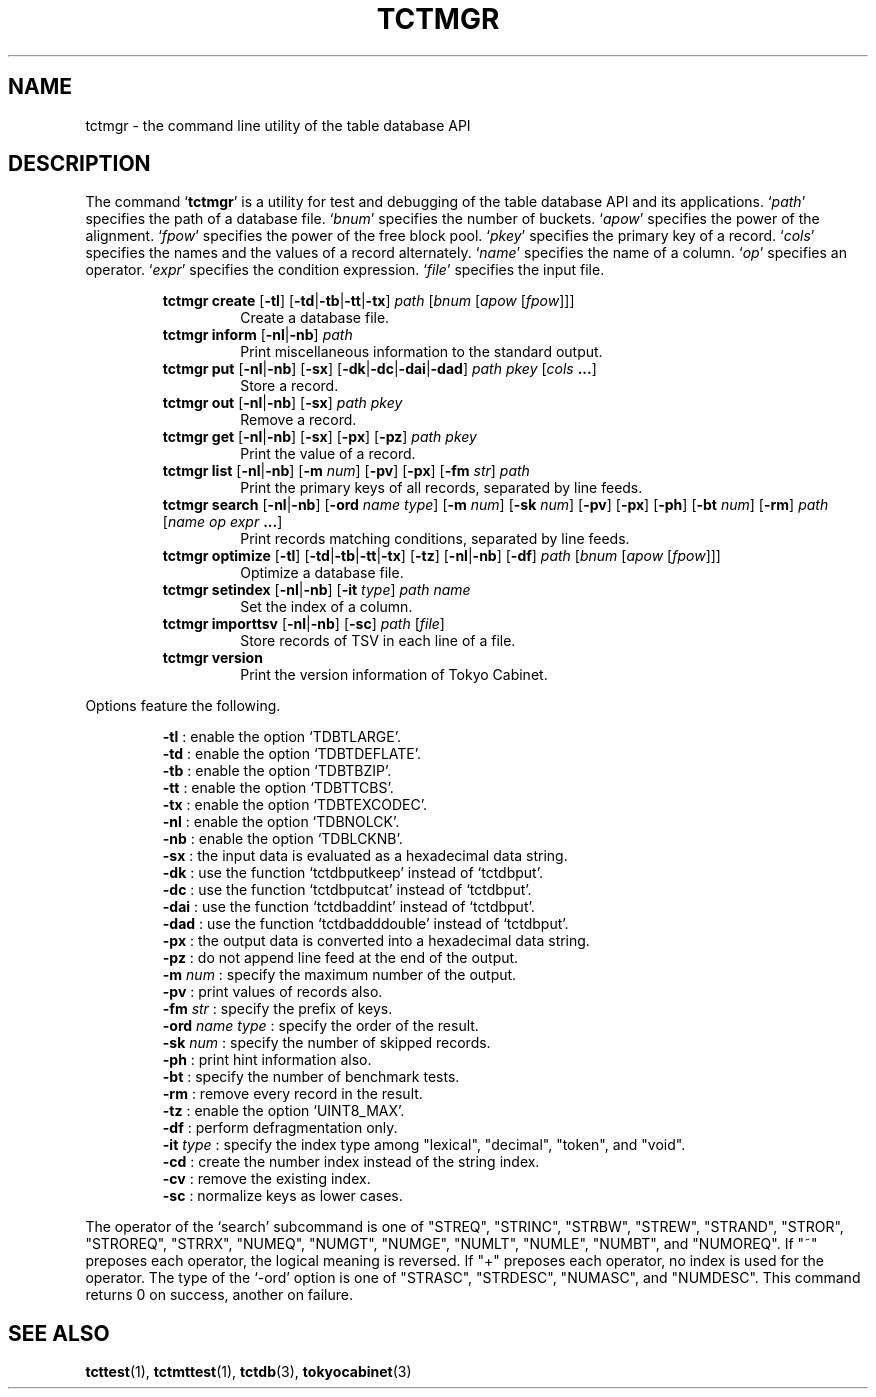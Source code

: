 .TH "TCTMGR" 1 "2009-05-04" "Man Page" "Tokyo Cabinet"

.SH NAME
tctmgr \- the command line utility of the table database API

.SH DESCRIPTION
.PP
The command `\fBtctmgr\fR' is a utility for test and debugging of the table database API and its applications.  `\fIpath\fR' specifies the path of a database file.  `\fIbnum\fR' specifies the number of buckets.  `\fIapow\fR' specifies the power of the alignment.  `\fIfpow\fR' specifies the power of the free block pool.  `\fIpkey\fR' specifies the primary key of a record.  `\fIcols\fR' specifies the names and the values of a record alternately.  `\fIname\fR' specifies the name of a column.  `\fIop\fR' specifies an operator.  `\fIexpr\fR' specifies the condition expression.  `\fIfile\fR' specifies the input file.
.PP
.RS
.br
\fBtctmgr create \fR[\fB\-tl\fR]\fB \fR[\fB\-td\fR|\fB\-tb\fR|\fB\-tt\fR|\fB\-tx\fR]\fB \fIpath\fB \fR[\fB\fIbnum\fB \fR[\fB\fIapow\fB \fR[\fB\fIfpow\fB\fR]\fB\fR]\fB\fR]\fB\fR
.RS
Create a database file.
.RE
.br
\fBtctmgr inform \fR[\fB\-nl\fR|\fB\-nb\fR]\fB \fIpath\fB\fR
.RS
Print miscellaneous information to the standard output.
.RE
.br
\fBtctmgr put \fR[\fB\-nl\fR|\fB\-nb\fR]\fB \fR[\fB\-sx\fR]\fB \fR[\fB\-dk\fR|\fB\-dc\fR|\fB\-dai\fR|\fB\-dad\fR]\fB \fIpath\fB \fIpkey\fB \fR[\fB\fIcols\fB ...\fR]\fB\fR
.RS
Store a record.
.RE
.br
\fBtctmgr out \fR[\fB\-nl\fR|\fB\-nb\fR]\fB \fR[\fB\-sx\fR]\fB \fIpath\fB \fIpkey\fB\fR
.RS
Remove a record.
.RE
.br
\fBtctmgr get \fR[\fB\-nl\fR|\fB\-nb\fR]\fB \fR[\fB\-sx\fR]\fB \fR[\fB\-px\fR]\fB \fR[\fB\-pz\fR]\fB \fIpath\fB \fIpkey\fB\fR
.RS
Print the value of a record.
.RE
.br
\fBtctmgr list \fR[\fB\-nl\fR|\fB\-nb\fR]\fB \fR[\fB\-m \fInum\fB\fR]\fB \fR[\fB\-pv\fR]\fB \fR[\fB\-px\fR]\fB \fR[\fB\-fm \fIstr\fB\fR]\fB \fIpath\fB\fR
.RS
Print the primary keys of all records, separated by line feeds.
.RE
.br
\fBtctmgr search \fR[\fB\-nl\fR|\fB\-nb\fR]\fB \fR[\fB\-ord \fIname\fB \fItype\fB\fR]\fB \fR[\fB\-m \fInum\fB\fR]\fB \fR[\fB\-sk \fInum\fB\fR]\fB \fR[\fB\-pv\fR]\fB \fR[\fB\-px\fR]\fB \fR[\fB\-ph\fR]\fB \fR[\fB\-bt \fInum\fB\fR]\fB \fR[\fB\-rm\fR]\fB \fIpath\fB \fR[\fB\fIname\fB \fIop\fB \fIexpr\fB ...\fR]\fB\fR
.RS
Print records matching conditions, separated by line feeds.
.RE
.br
\fBtctmgr optimize \fR[\fB\-tl\fR]\fB \fR[\fB\-td\fR|\fB\-tb\fR|\fB\-tt\fR|\fB\-tx\fR]\fB \fR[\fB\-tz\fR]\fB \fR[\fB\-nl\fR|\fB\-nb\fR]\fB \fR[\fB\-df\fR]\fB \fIpath\fB \fR[\fB\fIbnum\fB \fR[\fB\fIapow\fB \fR[\fB\fIfpow\fB\fR]\fB\fR]\fB\fR]\fB\fR
.RS
Optimize a database file.
.RE
.br
\fBtctmgr setindex \fR[\fB\-nl\fR|\fB\-nb\fR]\fB \fR[\fB\-it \fItype\fB\fR]\fB \fIpath\fB \fIname\fB\fR
.RS
Set the index of a column.
.RE
.br
\fBtctmgr importtsv \fR[\fB\-nl\fR|\fB\-nb\fR]\fB \fR[\fB\-sc\fR]\fB \fIpath\fB \fR[\fB\fIfile\fB\fR]\fB\fR
.RS
Store records of TSV in each line of a file.
.RE
.br
\fBtctmgr version\fR
.RS
Print the version information of Tokyo Cabinet.
.RE
.RE
.PP
Options feature the following.
.PP
.RS
\fB\-tl\fR : enable the option `TDBTLARGE'.
.br
\fB\-td\fR : enable the option `TDBTDEFLATE'.
.br
\fB\-tb\fR : enable the option `TDBTBZIP'.
.br
\fB\-tt\fR : enable the option `TDBTTCBS'.
.br
\fB\-tx\fR : enable the option `TDBTEXCODEC'.
.br
\fB\-nl\fR : enable the option `TDBNOLCK'.
.br
\fB\-nb\fR : enable the option `TDBLCKNB'.
.br
\fB\-sx\fR : the input data is evaluated as a hexadecimal data string.
.br
\fB\-dk\fR : use the function `tctdbputkeep' instead of `tctdbput'.
.br
\fB\-dc\fR : use the function `tctdbputcat' instead of `tctdbput'.
.br
\fB\-dai\fR : use the function `tctdbaddint' instead of `tctdbput'.
.br
\fB\-dad\fR : use the function `tctdbadddouble' instead of `tctdbput'.
.br
\fB\-px\fR : the output data is converted into a hexadecimal data string.
.br
\fB\-pz\fR : do not append line feed at the end of the output.
.br
\fB\-m \fInum\fR\fR : specify the maximum number of the output.
.br
\fB\-pv\fR : print values of records also.
.br
\fB\-fm \fIstr\fR\fR : specify the prefix of keys.
.br
\fB\-ord \fIname\fR \fItype\fR\fR : specify the order of the result.
.br
\fB\-sk \fInum\fR\fR : specify the number of skipped records.
.br
\fB\-ph\fR : print hint information also.
.br
\fB\-bt\fR : specify the number of benchmark tests.
.br
\fB\-rm\fR : remove every record in the result.
.br
\fB\-tz\fR : enable the option `UINT8_MAX'.
.br
\fB\-df\fR : perform defragmentation only.
.br
\fB\-it \fItype\fR\fR : specify the index type among "lexical", "decimal", "token", and "void".
.br
\fB\-cd\fR : create the number index instead of the string index.
.br
\fB\-cv\fR : remove the existing index.
.br
\fB\-sc\fR : normalize keys as lower cases.
.br
.RE
.PP
The operator of the `search' subcommand is one of "STREQ", "STRINC", "STRBW", "STREW", "STRAND", "STROR", "STROREQ", "STRRX", "NUMEQ", "NUMGT", "NUMGE", "NUMLT", "NUMLE", "NUMBT", and "NUMOREQ".  If "~" preposes each operator, the logical meaning is reversed.  If "+" preposes each operator, no index is used for the operator.  The type of the `\-ord' option is one of "STRASC", "STRDESC", "NUMASC", and "NUMDESC".  This command returns 0 on success, another on failure.

.SH SEE ALSO
.PP
.BR tcttest (1),
.BR tctmttest (1),
.BR tctdb (3),
.BR tokyocabinet (3)
